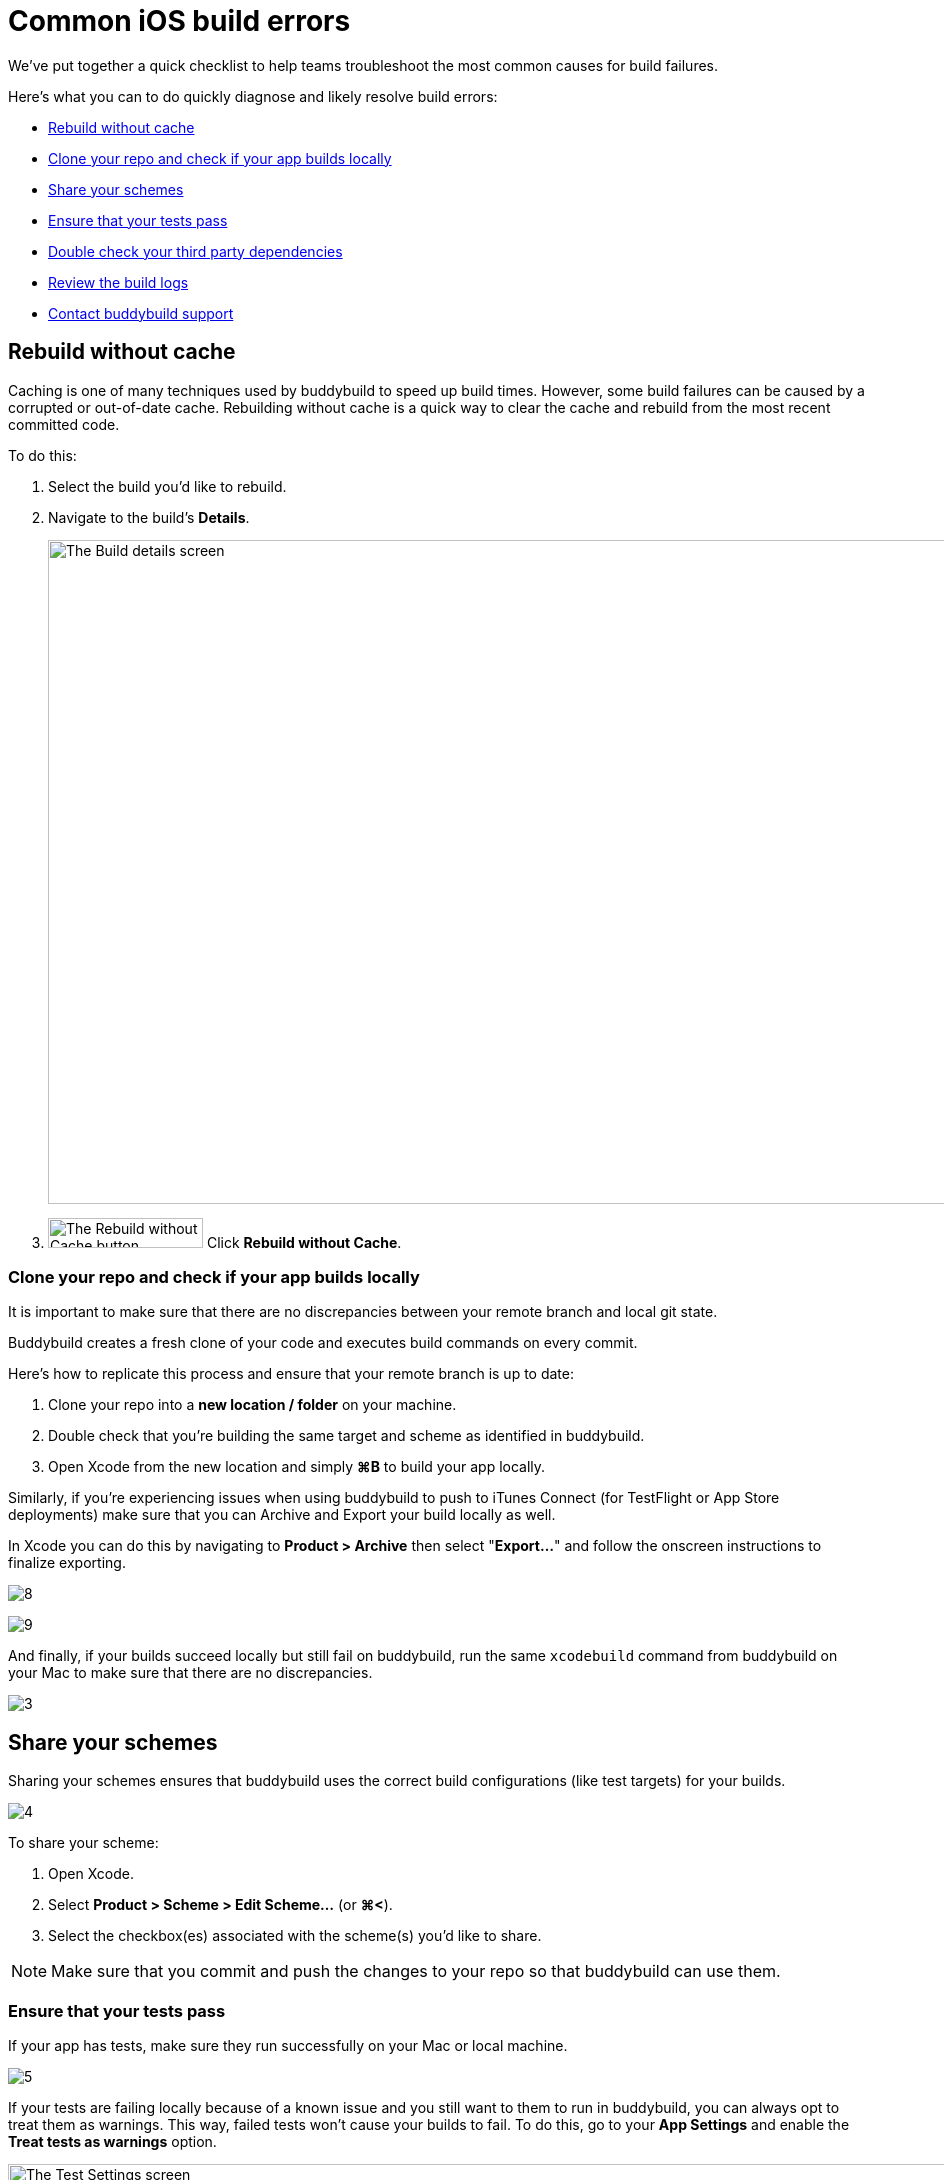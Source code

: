 = Common iOS build errors

We’ve put together a quick checklist to help teams troubleshoot the most
common causes for build failures.

Here's what you can to do quickly diagnose and likely resolve build
errors:

- <<rebuild>>
- <<clone>>
- <<schemes>>
- <<tests>>
- <<dependencies>>
- <<logs>>
- <<support>>


[[rebuild]]
== Rebuild without cache

Caching is one of many techniques used by buddybuild to speed up build
times. However, some build failures can be caused by a corrupted or
out-of-date cache. Rebuilding without cache is a quick way to clear the
cache and rebuild from the most recent committed code.

To do this:

. Select the build you’d like to rebuild.

. Navigate to the build’s **Details**.
+
image:img/screen-build_details-failed.png["The Build details screen",
1280, 664, role="frame"]

. image:img/button-rebuild_without_cache.png["The Rebuild without Cache
  button", 155, 30, role="right"]
  Click **Rebuild without Cache**.


[[clone]]
=== Clone your repo and check if your app builds locally

It is important to make sure that there are no discrepancies between
your remote branch and local git state.

Buddybuild creates a fresh clone of your code and executes build
commands on every commit.

Here's how to replicate this process and ensure that your remote branch
is up to date:

. Clone your repo into a **new location / folder** on your machine.

. Double check that you’re building the same target and scheme as
  identified in buddybuild.

. Open Xcode from the new location and simply **⌘B** to build your app
  locally.

Similarly, if you’re experiencing issues when using buddybuild to push
to iTunes Connect (for TestFlight or App Store deployments) make sure
that you can Archive and Export your build locally as well.

In Xcode you can do this by navigating to **Product > Archive** then
select "**Export...**" and follow the onscreen instructions to finalize
exporting.

image:https://s3-us-west-2.amazonaws.com/www.buddybuild.com/blog/engineering/iOS+Troubleshooting+Guide/8.png[]

image:https://s3-us-west-2.amazonaws.com/www.buddybuild.com/blog/engineering/iOS+Troubleshooting+Guide/9.png[]

And finally, if your builds succeed locally but still fail on
buddybuild, run the same `xcodebuild` command from buddybuild on your
Mac to make sure that there are no discrepancies.

image:https://s3-us-west-2.amazonaws.com/www.buddybuild.com/blog/engineering/iOS+Troubleshooting+Guide/3.jpg[]


[[schemes]]
== Share your schemes

Sharing your schemes ensures that buddybuild uses the correct build
configurations (like test targets) for your builds.

image:https://s3-us-west-2.amazonaws.com/www.buddybuild.com/blog/engineering/iOS+Troubleshooting+Guide/4.jpg[]

To share your scheme:

. Open Xcode.

. Select **Product > Scheme > Edit Scheme…** (or **⌘<**).

. Select the checkbox(es) associated with the scheme(s) you'd like to share.

[NOTE]
Make sure that you commit and push the changes to your repo so that
buddybuild can use them.


[[tests]]
=== Ensure that your tests pass

If your app has tests, make sure they run successfully on your Mac or
local machine.

image:https://s3-us-west-2.amazonaws.com/www.buddybuild.com/blog/engineering/iOS+Troubleshooting+Guide/5.jpg[]

If your tests are failing locally because of a known issue and you still
want to them to run in buddybuild, you can always opt to treat them as
warnings. This way, failed tests won’t cause your builds to fail. To do
this, go to your **App Settings** and enable the **Treat tests as
warnings** option.

image:img/screen-test_settings.png["The Test Settings screen", 1280,
517, role="frame"]


[[dependencies]]
== Double check your third party dependencies


[[cocoapods]]
=== CocoaPods

One of the most common causes of build failures occurs when the
`Podfile.lock` file is missing from your repo. When using CocoaPods, the
`Podfile.lock` file specifies the exact versions that your app uses.
Without the `Podfile.lock` file, unexpected versions of CocoaPods might
be used during `pod install` on a new repo.

Please double check that the `Podfile.lock` file is checked into your
repo, as it oftentimes is in `.gitignore`.

Alternatively, you can also commit the entire Pods directory into your
repo. Buddybuild detects committed pods, automatically skips the pod
install step, and uses the Pods exactly as they’re setup locally.

In either case, run `pod install` locally, then commit and push the
changes to your repo.


[[carthage]]
=== Carthage

Make sure that the Carthage version that you set and use locally matches
the one specified in your app settings in buddybuild.

image:img/screen-build_settings.png["The Build Settings screen", 1280,
585, role="frame"]

Also make sure that your `Cartfile` and `Cartfile.resolved` files are
checked into your repo.


[[logs]]
== Review the build logs

Last, but not least, the build logs that buddybuild collects during a
build and subsequent test runs can contain errors that can help identify
problems in your project. We recommend that you review the test,
simulator, and raw `xcodebuild` logs for errors.

To access the logs:

. Navigate to the build log page.

. image:img/dropdown-download_logs.png["The Download logs dropdown", 248,
  302, role="float right"]
  Click **Download logs** on the right side of the page.

. Select an available log to download.

. Repeat the selection to download all avaiable logs.


[[support]]
== Contact buddybuild support

If you've followed the steps above and are still unable to find the
cause of your build failure, please drop us a line via Intercom or at
support@buddybuild.com -- we’re here to help!
